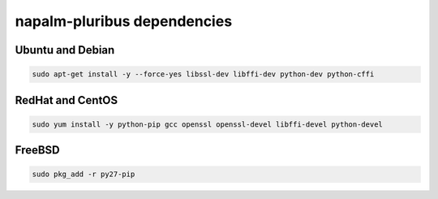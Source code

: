 napalm-pluribus dependencies
============================


Ubuntu and Debian
-----------------

.. code-block:: bash

    sudo apt-get install -y --force-yes libssl-dev libffi-dev python-dev python-cffi

RedHat and CentOS
-----------------

.. code-block:: bash

    sudo yum install -y python-pip gcc openssl openssl-devel libffi-devel python-devel

FreeBSD
-------

.. code-block:: bash

    sudo pkg_add -r py27-pip

